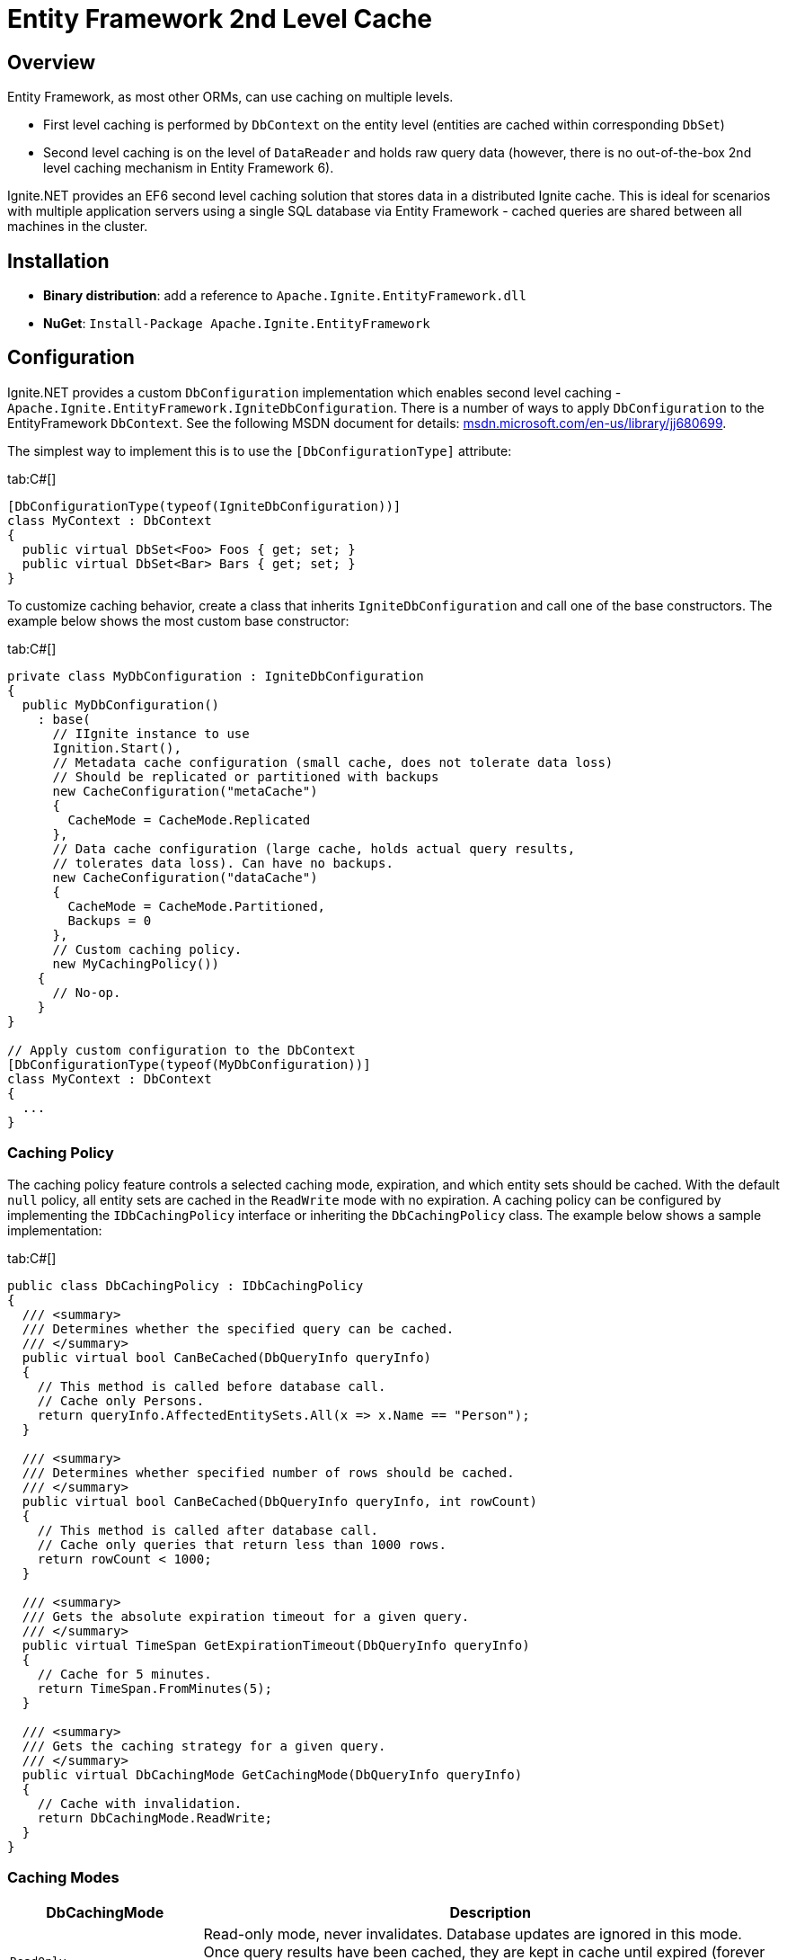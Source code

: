 // Licensed to the Apache Software Foundation (ASF) under one or more
// contributor license agreements.  See the NOTICE file distributed with
// this work for additional information regarding copyright ownership.
// The ASF licenses this file to You under the Apache License, Version 2.0
// (the "License"); you may not use this file except in compliance with
// the License.  You may obtain a copy of the License at
//
// http://www.apache.org/licenses/LICENSE-2.0
//
// Unless required by applicable law or agreed to in writing, software
// distributed under the License is distributed on an "AS IS" BASIS,
// WITHOUT WARRANTIES OR CONDITIONS OF ANY KIND, either express or implied.
// See the License for the specific language governing permissions and
// limitations under the License.
= Entity Framework 2nd Level Cache

== Overview

Entity Framework, as most other ORMs, can use caching on multiple levels.

* First level caching is performed by `DbContext` on the entity level (entities are cached within corresponding `DbSet`)
* Second level caching is on the level of `DataReader` and holds raw query data (however, there is no out-of-the-box 2nd
level caching mechanism in Entity Framework 6).

Ignite.NET provides an EF6 second level caching solution that stores data in a distributed Ignite cache. This is ideal
for scenarios with multiple application servers using a single SQL database via Entity Framework - cached queries are
shared between all machines in the cluster.

== Installation
* *Binary distribution*: add a reference to `Apache.Ignite.EntityFramework.dll`
* *NuGet*: `Install-Package Apache.Ignite.EntityFramework`

== Configuration

Ignite.NET provides a custom `DbConfiguration` implementation which enables second level caching - `Apache.Ignite.EntityFramework.IgniteDbConfiguration`.
There is a number of ways to apply `DbConfiguration` to the EntityFramework `DbContext`. See the following MSDN document
for details: https://msdn.microsoft.com/en-us/library/jj680699[msdn.microsoft.com/en-us/library/jj680699, window=_blank].

The simplest way to implement this is to use the `[DbConfigurationType]` attribute:

[tabs]
--
tab:C#[]
[source,csharp]
----
[DbConfigurationType(typeof(IgniteDbConfiguration))]
class MyContext : DbContext
{
  public virtual DbSet<Foo> Foos { get; set; }
  public virtual DbSet<Bar> Bars { get; set; }
}
----
--

To customize caching behavior, create a class that inherits `IgniteDbConfiguration` and call one of the base constructors.
The example below shows the most custom base constructor:

[tabs]
--
tab:C#[]
[source,csharp]
----
private class MyDbConfiguration : IgniteDbConfiguration
{
  public MyDbConfiguration()
    : base(
      // IIgnite instance to use
      Ignition.Start(),
      // Metadata cache configuration (small cache, does not tolerate data loss)
      // Should be replicated or partitioned with backups
      new CacheConfiguration("metaCache")
      {
        CacheMode = CacheMode.Replicated
      },
      // Data cache configuration (large cache, holds actual query results,
      // tolerates data loss). Can have no backups.
      new CacheConfiguration("dataCache")
      {
        CacheMode = CacheMode.Partitioned,
        Backups = 0
      },
      // Custom caching policy.
      new MyCachingPolicy())
    {
      // No-op.
    }
}

// Apply custom configuration to the DbContext
[DbConfigurationType(typeof(MyDbConfiguration))]
class MyContext : DbContext
{
  ...
}
----
--

=== Caching Policy

The caching policy feature controls a selected caching mode, expiration, and which entity sets should be cached. With the default
`null` policy, all entity sets are cached in the `ReadWrite` mode with no expiration. A caching policy can be configured
by implementing the `IDbCachingPolicy` interface or inheriting the `DbCachingPolicy` class. The example below shows a sample implementation:

[tabs]
--
tab:C#[]
[source,csharp]
----
public class DbCachingPolicy : IDbCachingPolicy
{
  /// <summary>
  /// Determines whether the specified query can be cached.
  /// </summary>
  public virtual bool CanBeCached(DbQueryInfo queryInfo)
  {
    // This method is called before database call.
    // Cache only Persons.
    return queryInfo.AffectedEntitySets.All(x => x.Name == "Person");
  }

  /// <summary>
  /// Determines whether specified number of rows should be cached.
  /// </summary>
  public virtual bool CanBeCached(DbQueryInfo queryInfo, int rowCount)
  {
    // This method is called after database call.
    // Cache only queries that return less than 1000 rows.
    return rowCount < 1000;
  }

  /// <summary>
  /// Gets the absolute expiration timeout for a given query.
  /// </summary>
  public virtual TimeSpan GetExpirationTimeout(DbQueryInfo queryInfo)
  {
    // Cache for 5 minutes.
    return TimeSpan.FromMinutes(5);
  }

  /// <summary>
  /// Gets the caching strategy for a given query.
  /// </summary>
  public virtual DbCachingMode GetCachingMode(DbQueryInfo queryInfo)
  {
    // Cache with invalidation.
    return DbCachingMode.ReadWrite;
  }
}
----
--

=== Caching Modes

[cols="1,3",opts="header"]
|===
|DbCachingMode |Description
|`ReadOnly`| Read-only mode, never invalidates. Database updates are ignored in this mode. Once query results have been
cached, they are kept in cache until expired (forever when no expiration is specified). This mode is suitable for data
that is not expected to change (like a list of countries and other dictionary data).
|`ReadWrite`| Read-write mode. Cached data is invalidated when underlying entity set changes. This is "normal" cache mode
which always provides correct query results. Keep in mind that this mode works correctly only when all database changes
are performed via DbContext with Ignite caching configured. Other database updates are not tracked.
|===

== app.config & web.config

Ignite caching can be enabled in the config files by providing an assembly-qualified type name of `IgniteDbConfiguration` (or your class that inherits it):

[tabs]
--
tab:app.config[]
[source,xml]
----
<entityFramework codeConfigurationType="Apache.Ignite.EntityFramework.IgniteDbConfiguration, Apache.Ignite.EntityFramework">
    ...Your EF config...
</entityFramework>
----
--

== Advanced Configuration

When there is no possibility to inherit `IgniteDbConfiguration` (it already inherits some other class), you can call the
`IgniteDbConfiguration.InitializeIgniteCaching` static method from the constructor, passing `this` as the first argument:

[tabs]
--
tab:C#[]
[source,csharp]
----
private class MyDbConfiguration : OtherDbConfiguration
{
  public MyDbConfiguration() : base(...)
  {
    IgniteDbConfiguration.InitializeIgniteCaching(this, Ignition.GetIgnite(), null, null, null);
  }
}
----
--

